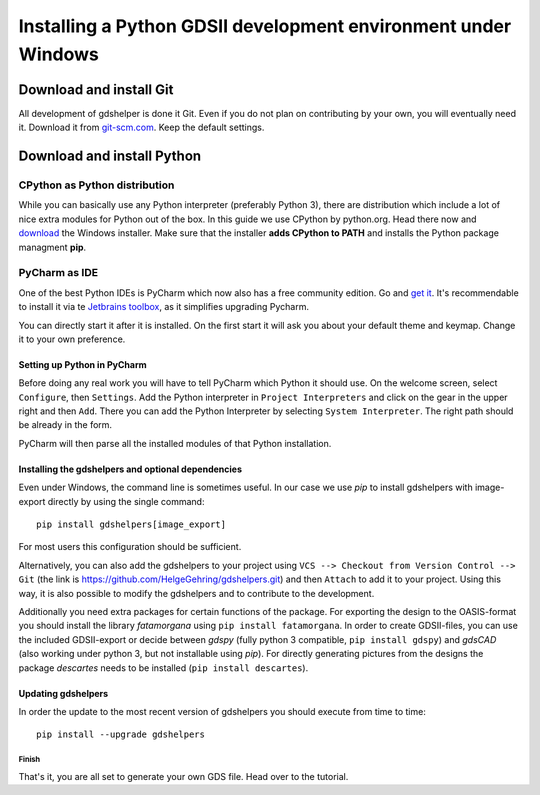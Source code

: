 ***************************************************************
Installing a Python GDSII development environment under Windows
***************************************************************

Download and install Git
========================

All development of gdshelper is done it Git. Even if you do not plan on contributing by your own, you will eventually
need it. Download it from `git-scm.com <http://git-scm.com/downloads>`_. Keep the default settings.

Download and install Python
===========================

CPython as Python distribution
-------------------------------

While you can basically use any Python interpreter (preferably Python 3), there are distribution which include a lot of nice extra modules for Python out of the box. In this guide we use CPython by python.org. Head there now and
`download <https://www.python.org/downloads/>`_ the Windows installer. Make sure that the installer **adds CPython to PATH** and installs the Python package managment **pip**.


PyCharm as IDE
--------------

One of the best Python IDEs is PyCharm which now also has a free community edition. Go and
`get it <http://www.jetbrains.com/pycharm/>`_.
It's recommendable to install it via te `Jetbrains toolbox <https://www.jetbrains.com/toolbox/>`_, as it simplifies upgrading Pycharm.

You can directly start it after it is installed. On the first start it will ask you about your default theme and keymap.
Change it to your own preference.

Setting up Python in PyCharm
^^^^^^^^^^^^^^^^^^^^^^^^^^^^

Before doing any real work you will have to tell PyCharm which Python it should use. On the welcome screen, select
``Configure``, then ``Settings``. Add the Python interpreter in ``Project Interpreters`` and click
on the gear in the upper right and then ``Add``. There you can add the Python Interpreter by selecting ``System Interpreter``.
The right path should be already in the form.

PyCharm will then parse all the installed modules of that Python installation.

Installing the gdshelpers and optional dependencies
^^^^^^^^^^^^^^^^^^^^^^^^^^^^^^^^^^^^^^^^^^^^^^^^^^^

Even under Windows, the command line is sometimes useful. In our case we use `pip` to install gdshelpers with image-export directly by using the single command::

    pip install gdshelpers[image_export]
    
For most users this configuration should be sufficient.

Alternatively, you can also add the gdshelpers to your project using ``VCS --> Checkout from Version Control --> Git`` (the link is https://github.com/HelgeGehring/gdshelpers.git)
and then ``Attach`` to add it to your project. Using this way, it is also possible to modify the gdshelpers and to contribute to the development.

Additionally you need extra packages for certain functions of the package.
For exporting the design to the OASIS-format you should install the library `fatamorgana` using ``pip install fatamorgana``.
In order to create GDSII-files, you can use the included GDSII-export or decide between `gdspy` (fully python 3 compatible, ``pip install gdspy``) and `gdsCAD` (also working under python 3, but not installable using `pip`).
For directly generating pictures from the designs the package `descartes` needs to be installed (``pip install descartes``).


Updating gdshelpers
^^^^^^^^^^^^^^^^^^^

In order the update to the most recent version of gdshelpers you should execute from time to time::

    pip install --upgrade gdshelpers

Finish
""""""

That's it, you are all set to generate your own GDS file. Head over to the tutorial.
